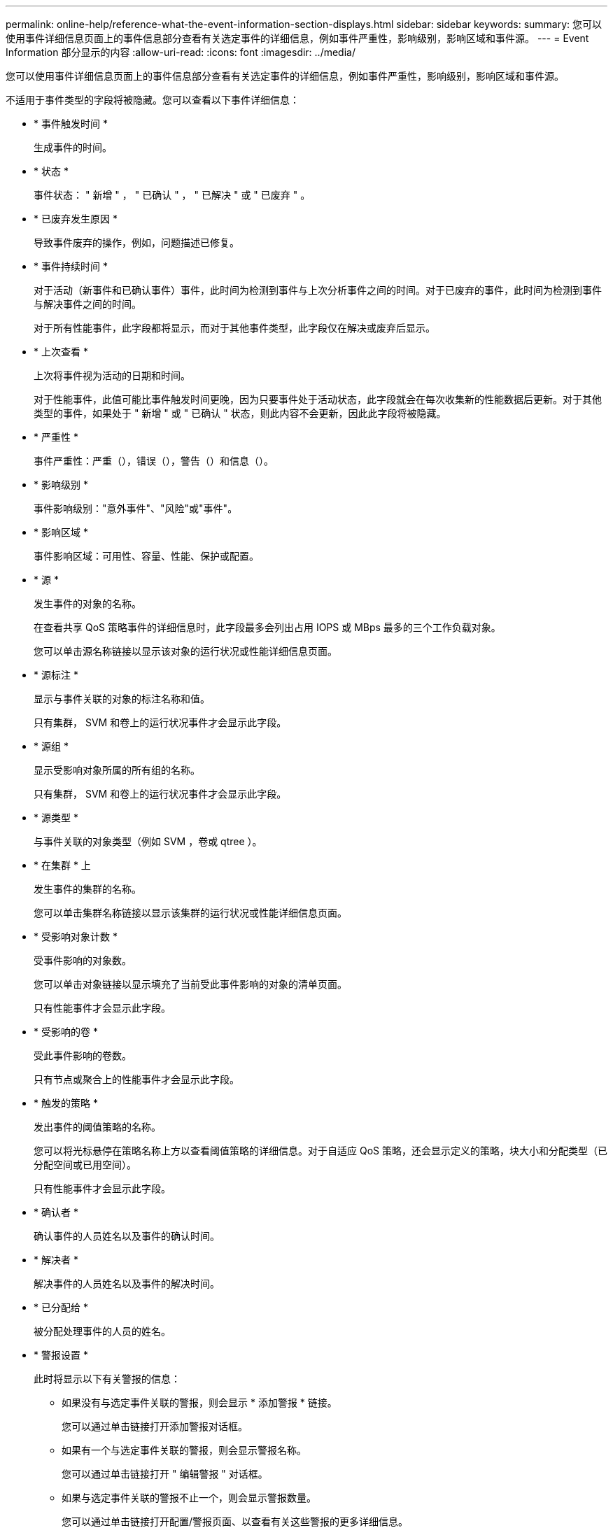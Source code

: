 ---
permalink: online-help/reference-what-the-event-information-section-displays.html 
sidebar: sidebar 
keywords:  
summary: 您可以使用事件详细信息页面上的事件信息部分查看有关选定事件的详细信息，例如事件严重性，影响级别，影响区域和事件源。 
---
= Event Information 部分显示的内容
:allow-uri-read: 
:icons: font
:imagesdir: ../media/


[role="lead"]
您可以使用事件详细信息页面上的事件信息部分查看有关选定事件的详细信息，例如事件严重性，影响级别，影响区域和事件源。

不适用于事件类型的字段将被隐藏。您可以查看以下事件详细信息：

* * 事件触发时间 *
+
生成事件的时间。

* * 状态 *
+
事件状态： " 新增 " ， " 已确认 " ， " 已解决 " 或 " 已废弃 " 。

* * 已废弃发生原因 *
+
导致事件废弃的操作，例如，问题描述已修复。

* * 事件持续时间 *
+
对于活动（新事件和已确认事件）事件，此时间为检测到事件与上次分析事件之间的时间。对于已废弃的事件，此时间为检测到事件与解决事件之间的时间。

+
对于所有性能事件，此字段都将显示，而对于其他事件类型，此字段仅在解决或废弃后显示。

* * 上次查看 *
+
上次将事件视为活动的日期和时间。

+
对于性能事件，此值可能比事件触发时间更晚，因为只要事件处于活动状态，此字段就会在每次收集新的性能数据后更新。对于其他类型的事件，如果处于 " 新增 " 或 " 已确认 " 状态，则此内容不会更新，因此此字段将被隐藏。

* * 严重性 *
+
事件严重性：严重（image:../media/sev-critical-um60.png[""]），错误（image:../media/sev-error-um60.png[""]），警告（image:../media/sev-warning-um60.png[""]）和信息（image:../media/sev-information-um60.gif[""]）。

* * 影响级别 *
+
事件影响级别："意外事件"、"风险"或"事件"。

* * 影响区域 *
+
事件影响区域：可用性、容量、性能、保护或配置。

* * 源 *
+
发生事件的对象的名称。

+
在查看共享 QoS 策略事件的详细信息时，此字段最多会列出占用 IOPS 或 MBps 最多的三个工作负载对象。

+
您可以单击源名称链接以显示该对象的运行状况或性能详细信息页面。

* * 源标注 *
+
显示与事件关联的对象的标注名称和值。

+
只有集群， SVM 和卷上的运行状况事件才会显示此字段。

* * 源组 *
+
显示受影响对象所属的所有组的名称。

+
只有集群， SVM 和卷上的运行状况事件才会显示此字段。

* * 源类型 *
+
与事件关联的对象类型（例如 SVM ，卷或 qtree ）。

* * 在集群 * 上
+
发生事件的集群的名称。

+
您可以单击集群名称链接以显示该集群的运行状况或性能详细信息页面。

* * 受影响对象计数 *
+
受事件影响的对象数。

+
您可以单击对象链接以显示填充了当前受此事件影响的对象的清单页面。

+
只有性能事件才会显示此字段。

* * 受影响的卷 *
+
受此事件影响的卷数。

+
只有节点或聚合上的性能事件才会显示此字段。

* * 触发的策略 *
+
发出事件的阈值策略的名称。

+
您可以将光标悬停在策略名称上方以查看阈值策略的详细信息。对于自适应 QoS 策略，还会显示定义的策略，块大小和分配类型（已分配空间或已用空间）。

+
只有性能事件才会显示此字段。

* * 确认者 *
+
确认事件的人员姓名以及事件的确认时间。

* * 解决者 *
+
解决事件的人员姓名以及事件的解决时间。

* * 已分配给 *
+
被分配处理事件的人员的姓名。

* * 警报设置 *
+
此时将显示以下有关警报的信息：

+
** 如果没有与选定事件关联的警报，则会显示 * 添加警报 * 链接。
+
您可以通过单击链接打开添加警报对话框。

** 如果有一个与选定事件关联的警报，则会显示警报名称。
+
您可以通过单击链接打开 " 编辑警报 " 对话框。

** 如果与选定事件关联的警报不止一个，则会显示警报数量。
+
您可以通过单击链接打开配置/警报页面、以查看有关这些警报的更多详细信息。



+
不会显示已禁用的警报。

* * 上次发送通知 *
+
发送最新警报通知的日期和时间。

* *通过*发送
+
用于发送警报通知的机制：电子邮件或 SNMP 陷阱。

* *先前脚本执行*
+
生成警报时执行的脚本的名称。


